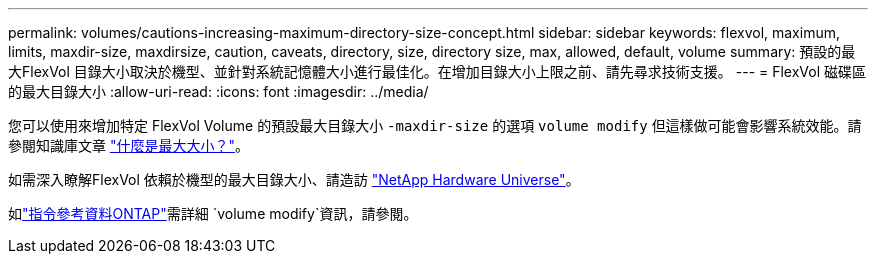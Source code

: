 ---
permalink: volumes/cautions-increasing-maximum-directory-size-concept.html 
sidebar: sidebar 
keywords: flexvol, maximum, limits, maxdir-size, maxdirsize, caution, caveats, directory, size, directory size, max, allowed, default, volume 
summary: 預設的最大FlexVol 目錄大小取決於機型、並針對系統記憶體大小進行最佳化。在增加目錄大小上限之前、請先尋求技術支援。 
---
= FlexVol 磁碟區的最大目錄大小
:allow-uri-read: 
:icons: font
:imagesdir: ../media/


[role="lead"]
您可以使用來增加特定 FlexVol Volume 的預設最大目錄大小 `-maxdir-size` 的選項 `volume modify` 但這樣做可能會影響系統效能。請參閱知識庫文章 link:https://kb.netapp.com/Advice_and_Troubleshooting/Data_Storage_Software/ONTAP_OS/What_is_maxdirsize["什麼是最大大小？"^]。

如需深入瞭解FlexVol 依賴於機型的最大目錄大小、請造訪 link:https://hwu.netapp.com/["NetApp Hardware Universe"^]。

如link:https://docs.netapp.com/us-en/ontap-cli/volume-modify.html["指令參考資料ONTAP"^]需詳細 `volume modify`資訊，請參閱。
